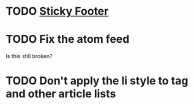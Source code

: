 * TODO [[http://compass-style.org/reference/compass/layout/sticky_footer/][Sticky Footer]]
* TODO Fix the atom feed
  Is this still broken?
* TODO Don't apply the li style to tag and other article lists
